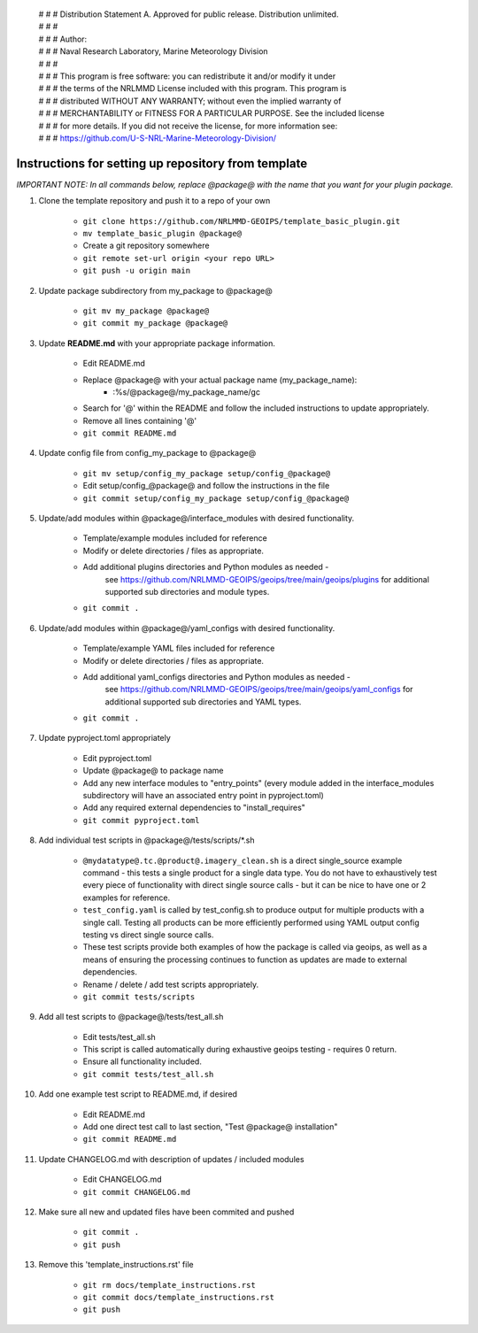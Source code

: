  | # # # Distribution Statement A. Approved for public release. Distribution unlimited.
 | # # #
 | # # # Author:
 | # # # Naval Research Laboratory, Marine Meteorology Division
 | # # #
 | # # # This program is free software: you can redistribute it and/or modify it under
 | # # # the terms of the NRLMMD License included with this program. This program is
 | # # # distributed WITHOUT ANY WARRANTY; without even the implied warranty of
 | # # # MERCHANTABILITY or FITNESS FOR A PARTICULAR PURPOSE. See the included license
 | # # # for more details. If you did not receive the license, for more information see:
 | # # # https://github.com/U-S-NRL-Marine-Meteorology-Division/


#############################################################
Instructions for setting up repository from template
#############################################################

*IMPORTANT NOTE: In all commands below, replace @package@ with the name that you want for your
plugin package.*

#. Clone the template repository and push it to a repo of your own

    * ``git clone https://github.com/NRLMMD-GEOIPS/template_basic_plugin.git``
    * ``mv template_basic_plugin @package@``
    * Create a git repository somewhere
    * ``git remote set-url origin <your repo URL>``
    * ``git push -u origin main``

#. Update package subdirectory from my_package to @package@

    * ``git mv my_package @package@``
    * ``git commit my_package @package@``

#. Update **README.md** with your appropriate package information.

    * Edit README.md
    * Replace @package@ with your actual package name (my_package_name):
        * :%s/@package@/my_package_name/gc
    * Search for '@' within the README and follow the included instructions to
      update appropriately.
    * Remove all lines containing '@'
    * ``git commit README.md``

#. Update config file from config_my_package to @package@

    * ``git mv setup/config_my_package setup/config_@package@``
    * Edit setup/config_@package@ and follow the instructions in the file
    * ``git commit setup/config_my_package setup/config_@package@``

#. Update/add modules within @package@/interface_modules with desired
   functionality.

    * Template/example modules included for reference
    * Modify or delete directories / files as appropriate.
    * Add additional plugins directories and Python modules as needed -
        see https://github.com/NRLMMD-GEOIPS/geoips/tree/main/geoips/plugins
        for additional supported sub directories and module types.
    * ``git commit .``

#. Update/add modules within @package@/yaml_configs with desired functionality.

    * Template/example YAML files included for reference
    * Modify or delete directories / files as appropriate.
    * Add additional yaml_configs directories and Python modules as needed -
        see https://github.com/NRLMMD-GEOIPS/geoips/tree/main/geoips/yaml_configs
        for additional supported sub directories and YAML types.
    * ``git commit .``

#. Update pyproject.toml appropriately

    * Edit pyproject.toml
    * Update @package@ to package name
    * Add any new interface modules to "entry_points" (every module added in
      the interface_modules subdirectory will have an associated entry point in
      pyproject.toml)
    * Add any required external dependencies to "install_requires"
    * ``git commit pyproject.toml``

#. Add individual test scripts in @package@/tests/scripts/\*.sh

    * ``@mydatatype@.tc.@product@.imagery_clean.sh`` is a direct single_source
      example command - this tests a single product for a single data type. You
      do not have to exhaustively test every piece of functionality with direct
      single source calls - but it can be nice to have one or 2 examples for
      reference.
    * ``test_config.yaml`` is called by test_config.sh to produce output for
      multiple products with a single call.  Testing all products can be more
      efficiently performed using YAML output config testing vs direct single
      source calls.
    * These test scripts provide both examples of how the package is called via
      geoips, as well as a means of ensuring the processing continues to
      function as updates are made to external dependencies.
    * Rename / delete / add test scripts appropriately.
    * ``git commit tests/scripts``

#. Add all test scripts to @package@/tests/test_all.sh

    * Edit tests/test_all.sh
    * This script is called automatically during exhaustive geoips testing -
      requires 0 return.
    * Ensure all functionality included.
    * ``git commit tests/test_all.sh``

#. Add one example test script to README.md, if desired

    * Edit README.md
    * Add one direct test call to last section, "Test @package@ installation"
    * ``git commit README.md``

#. Update CHANGELOG.md with description of updates / included modules

    * Edit CHANGELOG.md
    * ``git commit CHANGELOG.md``

#. Make sure all new and updated files have been commited and pushed

    * ``git commit .``
    * ``git push``

#. Remove this 'template_instructions.rst' file

    * ``git rm docs/template_instructions.rst``
    * ``git commit docs/template_instructions.rst``
    * ``git push``
